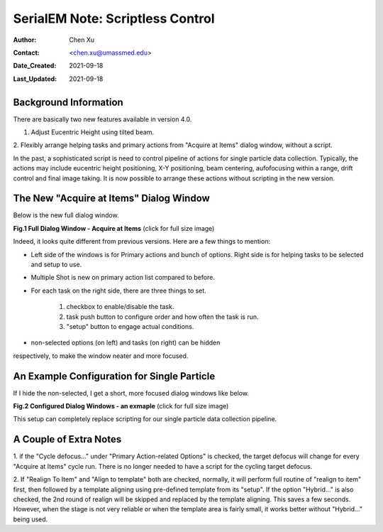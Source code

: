 .. _scriptless_control:

SerialEM Note: Scriptless Control
=================================

:Author: Chen Xu
:Contact: <chen.xu@umassmed.edu>
:Date_Created: 2021-09-18
:Last_Updated: 2021-09-18

.. glossary::

   Abstract
      Since 4.0, sophisticated control without scripting has become
      possible. In this note, I give an example with some explanation how to
      do this for a typical single particle data collection. 
      
      
.. _background:

Background Information
----------------------

There are basically two new features available in version 4.0. 

1. Adjust Eucentric Height using tilted beam.
2. Flexibly arrange helping tasks and primary actions from "Acquire at
Items" dialog window, without a script. 

In the past, a sophisticated script is need to control pipeline of actions
for single particle data collection. Typically, the actions may include
eucentric height positioning, X-Y positioning, beam centering,
aufofocusing within a range, drift control and final image taking. It is
now possible to arrange these actions without scripting in the new version.

.. _dialog:

The New "Acquire at Items" Dialog Window
----------------------------------------

Below is the new full dialog window.

**Fig.1 Full Dialog Window - Acquire at Items** (click for full size image)

.. image:: ../images/acquire-full.JPG
   :scale: 50 %
   :alt: full dialog window
   :align: center

Indeed, it looks quite different from previous versions. Here are a few
things to mention:

- Left side of the windows is for Primary actions and bunch of options. Right side is for helping tasks to be selected and setup to use. 
- Multiple Shot is new on primary action list compared to before. 
- For each task on the right side, there are three things to set. 

   1. checkbox to enable/disable the task.
   2. task push button to configure order and how often the task is run.  
   3. "setup" button to engage actual conditions. 

- non-selected options (on left) and tasks (on right) can be hidden
respectively, to make the window neater and more focused. 

.. _dialog_brief:

An Example Configuration for Single Particle
--------------------------------------------

If I hide the non-selected, I get a short, more focused dialog windows like below.

**Fig.2 Configured Dialog Windows - an exmaple** (click for full size image)

.. image:: ../images/final-data.JPG
   :scale: 50 %
   :alt: config dialog window
   :align: center
   
This setup can completely replace scripting for our single particle data
collection pipeline. 

.. _extra_notes:

A Couple of Extra Notes
-----------------------

1. if the "Cycle defocus..." under "Primary Action-related Options" is
checked, the target defocus will change for every "Acquire at Items" cycle
run. There is no longer needed to have a script for the cycling target
defocus. 

2. If "Realign To Item" and "Align to template" both are checked, normally,
it will perform full routine of "realign to item" first, then followed by a
template aligning using pre-defined template from its "setup". If the option
"Hybrid..." is also checked, the 2nd round of realign will be skipped and
replaced by the template aligning. This saves a few seconds. However, when
the stage is not very reliable or when the template area is fairly small, it
works better without "Hybrid..." being used. 

